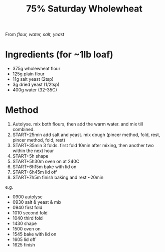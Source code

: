 #+TITLE: 75% Saturday Wholewheat
#+ROAM_TAGS: @recipe @bread

From /flour, water, salt, yeast/

* Ingredients (for ~1lb loaf)

- 375g wholewheat flour
- 125g plain flour
- 11g salt yeast (2tsp)
- 3g dried yeast (1/2tsp)
- 400g water (32-35C)

* Method

1. Autolyse. mix both flours, then add the warm water. and mix till combined.
2. START+25min add salt and yeast. mix dough (pincer method, fold, rest, pincer method, fold, rest)
3. START+35min 3 folds. first fold 10min after mixing, then another two within the next hour
4. START+5h shape
5. START+5h30m oven on at 240C
6. START+6h15m bake with lid on
7. START+6h45m lid off
8. START+7h5m finish baking and rest ~20min

e.g.

- 0900 autolyse
- 0930 salt & yeast & mix
- 0940 first fold
- 1010 second fold
- 1040 third fold
- 1430 shape
- 1500 oven on
- 1545 bake with lid on
- 1605 lid off
- 1625 finish
